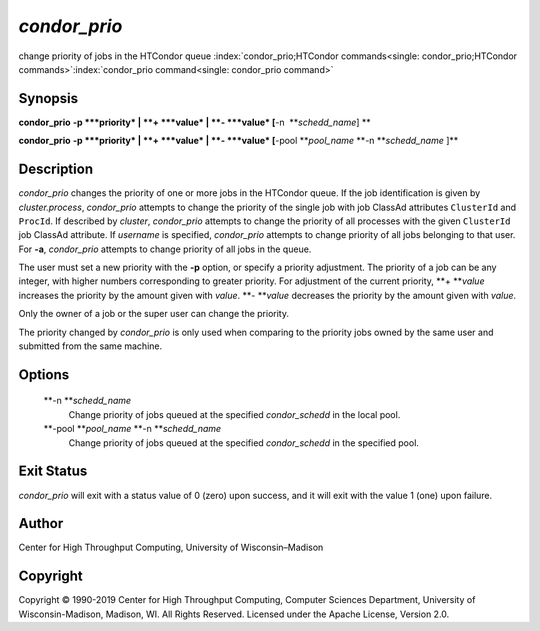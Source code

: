       

*condor\_prio*
==============

change priority of jobs in the HTCondor queue
:index:`condor_prio;HTCondor commands<single: condor_prio;HTCondor commands>`\ :index:`condor_prio command<single: condor_prio command>`

Synopsis
--------

**condor\_prio** **-p **\ *priority* \| **+ **\ *value* \|
**- **\ *value* [**-n  **\ *schedd\_name*] **

**condor\_prio** **-p **\ *priority* \| **+ **\ *value* \|
**- **\ *value* [**-pool **\ *pool\_name* **-n **\ *schedd\_name* ]\ **

Description
-----------

*condor\_prio* changes the priority of one or more jobs in the HTCondor
queue. If the job identification is given by *cluster.process*,
*condor\_prio* attempts to change the priority of the single job with
job ClassAd attributes ``ClusterId`` and ``ProcId``. If described by
*cluster*, *condor\_prio* attempts to change the priority of all
processes with the given ``ClusterId`` job ClassAd attribute. If
*username* is specified, *condor\_prio* attempts to change priority of
all jobs belonging to that user. For **-a**, *condor\_prio* attempts to
change priority of all jobs in the queue.

The user must set a new priority with the **-p** option, or specify a
priority adjustment. The priority of a job can be any integer, with
higher numbers corresponding to greater priority. For adjustment of the
current priority, **+ **\ *value* increases the priority by the amount
given with *value*. **- **\ *value* decreases the priority by the amount
given with *value*.

Only the owner of a job or the super user can change the priority.

The priority changed by *condor\_prio* is only used when comparing to
the priority jobs owned by the same user and submitted from the same
machine.

Options
-------

 **-n **\ *schedd\_name*
    Change priority of jobs queued at the specified *condor\_schedd* in
    the local pool.
 **-pool **\ *pool\_name* **-n **\ *schedd\_name*
    Change priority of jobs queued at the specified *condor\_schedd* in
    the specified pool.

Exit Status
-----------

*condor\_prio* will exit with a status value of 0 (zero) upon success,
and it will exit with the value 1 (one) upon failure.

Author
------

Center for High Throughput Computing, University of Wisconsin–Madison

Copyright
---------

Copyright © 1990-2019 Center for High Throughput Computing, Computer
Sciences Department, University of Wisconsin-Madison, Madison, WI. All
Rights Reserved. Licensed under the Apache License, Version 2.0.

      
